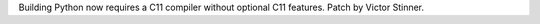 Building Python now requires a C11 compiler without optional C11 features.
Patch by Victor Stinner.
